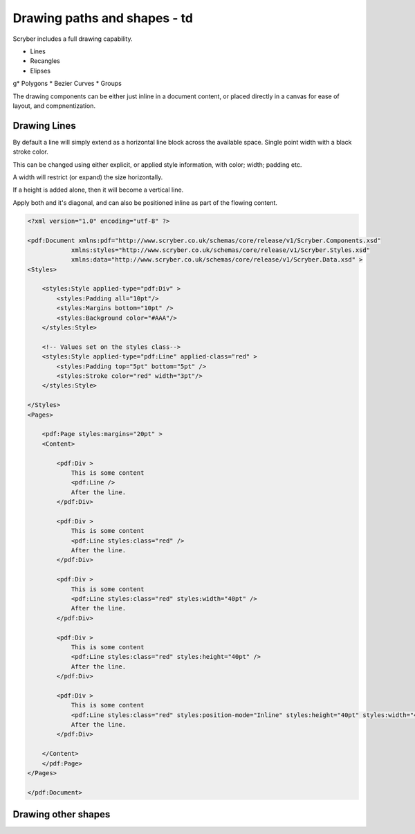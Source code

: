 ======================================
Drawing paths and shapes - td
======================================

Scryber includes a full drawing capability.

* Lines
* Recangles
* Elipses
g* Polygons
* Bezier Curves
* Groups

The drawing components can be either just inline in a document content, or placed directly in a canvas for ease of layout, and compnentization.

Drawing Lines
=============

By default a line will simply extend as a horizontal line block across the available space. Single point width with a black stroke color.

This can be changed using either explicit, or applied style information, with color; width; padding etc.

A width will restrict (or expand) the size horizontally.

If a height is added alone, then it will become a vertical line.

Apply both and it's diagonal, and can also be positioned inline as part of the flowing content.

.. code-block:: xml

    <?xml version="1.0" encoding="utf-8" ?>

    <pdf:Document xmlns:pdf="http://www.scryber.co.uk/schemas/core/release/v1/Scryber.Components.xsd"
                xmlns:styles="http://www.scryber.co.uk/schemas/core/release/v1/Scryber.Styles.xsd"
                xmlns:data="http://www.scryber.co.uk/schemas/core/release/v1/Scryber.Data.xsd" >
    <Styles>

        <styles:Style applied-type="pdf:Div" >
            <styles:Padding all="10pt"/>
            <styles:Margins bottom="10pt" />
            <styles:Background color="#AAA"/>
        </styles:Style>
    
        <!-- Values set on the styles class-->
        <styles:Style applied-type="pdf:Line" applied-class="red" >
            <styles:Padding top="5pt" bottom="5pt" />
            <styles:Stroke color="red" width="3pt"/>
        </styles:Style>
        
    </Styles>
    <Pages>
        
        <pdf:Page styles:margins="20pt" >
        <Content>

            <pdf:Div >
                This is some content
                <pdf:Line />
                After the line.
            </pdf:Div>

            <pdf:Div >
                This is some content
                <pdf:Line styles:class="red" />
                After the line.
            </pdf:Div>

            <pdf:Div >
                This is some content
                <pdf:Line styles:class="red" styles:width="40pt" />
                After the line.
            </pdf:Div>
            
            <pdf:Div >
                This is some content
                <pdf:Line styles:class="red" styles:height="40pt" />
                After the line.
            </pdf:Div>

            <pdf:Div >
                This is some content
                <pdf:Line styles:class="red" styles:position-mode="Inline" styles:height="40pt" styles:width="40pt" />
                After the line.
            </pdf:Div>
        
        </Content>
        </pdf:Page>
    </Pages>
    
    </pdf:Document>

.. image:: images/drawingPathsLines.png


Drawing other shapes
=====================





